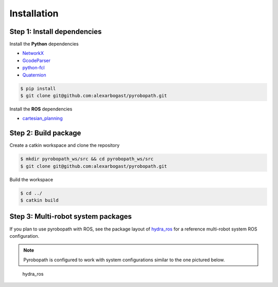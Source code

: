 Installation
============

Step 1: Install dependencies
----------------------------

Install the **Python** dependencies

- `NetworkX <https://networkx.org/>`_
- `GcodeParser <https://github.com/AndyEveritt/GcodeParser>`_
- `python-fcl <https://github.com/BerkeleyAutomation/python-fcl>`_
- `Quaternion <https://pypi.org/project/Quaternion>`_

.. code-block:: sh

    $ pip install 
    $ git clone git@github.com:alexarbogast/pyrobopath.git

Install the **ROS** dependencies

- `cartesian_planning <https://github.com/alexarbogast/cartesian_planning>`_

Step 2: Build package
---------------------

Create a catkin workspace and clone the repository

.. code-block:: sh

    $ mkdir pyrobopath_ws/src && cd pyrobopath_ws/src 
    $ git clone git@github.com:alexarbogast/pyrobopath.git

Build the workspace 

.. code-block:: sh

    $ cd ../ 
    $ catkin build

Step 3: Multi-robot system packages
-----------------------------------

If you plan to use pyrobopath with ROS, see the package layout of 
`hydra_ros <https://github.com/alexarbogast/hydra_ros>`_ for a reference
multi-robot system ROS configuration.

.. note:: Pyrobopath is configured to work with system configurations similar to the one pictured below.

.. figure:: https://user-images.githubusercontent.com/46149643/221465891-7995e74a-185d-49c6-80c6-7d63d122b182.png

    hydra_ros

